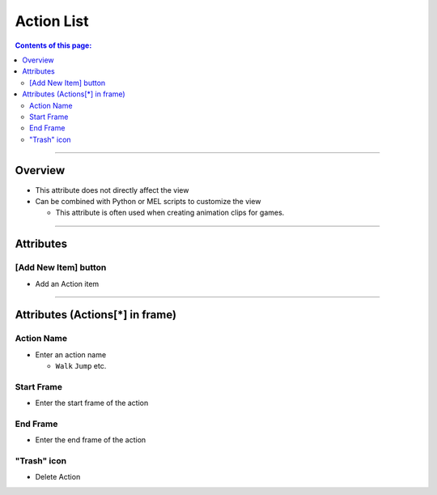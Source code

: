 .. _attr_Action_en:

Action List
###########

.. contents:: Contents of this page:
   :depth: 3
   :local:

++++

Overview
********

* This attribute does not directly affect the view
* Can be combined with Python or MEL scripts to customize the view

  * This attribute is often used when creating animation clips for games.

.. seealso::
  * See [:ref:`sample_Action_en`] for specific usage

++++

Attributes
**********

.. figure:: ../../_images/actionAttr1.png
   :alt: actionAttr1


[Add New Item] button
=====================

* Add an Action item

++++

Attributes (Actions[*] in frame)
********************************

.. figure:: ../../_images/actionAttr2.png
   :alt: actionAttr2


Action Name
===========

* Enter an action name

  * ``Walk`` ``Jump`` etc.

Start Frame
===========

* Enter the start frame of the action

End Frame
===========

* Enter the end frame of the action

"Trash" icon
============

* Delete Action


.. _Issues: https://github.com/PluginMania/RenderOverrideForMaya/issues

